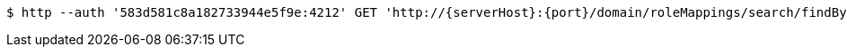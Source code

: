 [source,bash,subs="attributes"]
----
$ http --auth '583d581c8a182733944e5f9e:4212' GET 'http://{serverHost}:{port}/domain/roleMappings/search/findByDomain?domain=583d581b8a182733944e5f9d' 'Accept:application/hal+json' 'Content-Type:application/json;charset=UTF-8'
----